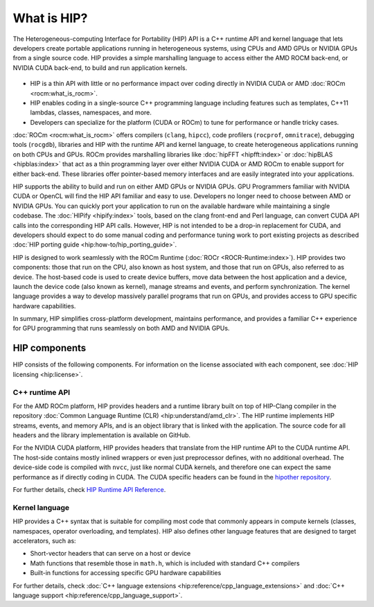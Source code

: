 .. meta::
  :description: This chapter provides an introduction to the HIP API.
  :keywords: AMD, ROCm, HIP, CUDA, C++ language extensions

.. _intro-to-hip:

*******************************************************************************
What is HIP?
*******************************************************************************

The Heterogeneous-computing Interface for Portability (HIP) API is a C++ runtime API
and kernel language that lets developers create portable applications running in heterogeneous systems,
using CPUs and AMD GPUs or NVIDIA GPUs from a single source code. HIP provides a simple
marshalling language to access either the AMD ROCM back-end, or NVIDIA CUDA back-end,
to build and run application kernels. 

.. figure:: data/what_is_hip/hip.svg
    :alt: HIP in an application.
    :align: center

* HIP is a thin API with little or no performance impact over coding directly
  in NVIDIA CUDA or AMD :doc:`ROCm <rocm:what_is_rocm>`.
* HIP enables coding in a single-source C++ programming language including
  features such as templates, C++11 lambdas, classes, namespaces, and more.
* Developers can specialize for the platform (CUDA or ROCm) to tune for
  performance or handle tricky cases.

:doc:`ROCm <rocm:what_is_rocm>` offers compilers (``clang``, ``hipcc``), code
profilers (``rocprof``, ``omnitrace``), debugging tools (``rocgdb``), libraries
and HIP with the runtime API and kernel language, to create heterogeneous applications
running on both CPUs and GPUs. ROCm provides marshalling libraries like
:doc:`hipFFT <hipfft:index>` or :doc:`hipBLAS <hipblas:index>` that act as a
thin programming layer over either NVIDIA CUDA or AMD ROCm to enable support for
either back-end. These libraries offer pointer-based memory interfaces and are
easily integrated into your applications.

HIP supports the ability to build and run on either AMD GPUs or NVIDIA GPUs.
GPU Programmers familiar with NVIDIA CUDA or OpenCL will find the HIP API
familiar and easy to use. Developers no longer need to choose between AMD or NVIDIA GPUs.
You can quickly port your application to run on the available hardware while
maintaining a single codebase. The :doc:`HIPify <hipify:index>` tools, based
on the clang front-end and Perl language, can convert CUDA API calls into the
corresponding HIP API calls. However, HIP is not intended to be a drop-in replacement
for CUDA, and developers should expect to do some manual coding and
performance tuning work to port existing projects as described 
:doc:`HIP porting guide <hip:how-to/hip_porting_guide>`.

HIP is designed to work seamlessly with the ROCm Runtime
(:doc:`ROCr <ROCR-Runtime:index>`). HIP provides two components: those that run
on the CPU, also known as host system, and those that run on GPUs, also referred
to as device. The host-based code is used to create device buffers, move data
between the host application and a device, launch the device code (also known
as kernel), manage streams and events, and perform synchronization.
The kernel language provides a way to develop massively parallel programs that
run on GPUs, and provides access to GPU specific hardware capabilities.

In summary, HIP simplifies cross-platform development, maintains performance,
and provides a familiar C++ experience for GPU programming that runs seamlessly
on both AMD and NVIDIA GPUs.

HIP components
===============================================

HIP consists of the following components. For information on the license
associated with each component, see :doc:`HIP licensing <hip:license>`.

C++ runtime API
-----------------------------------------------

For the AMD ROCm platform, HIP provides headers and a runtime library built on
top of HIP-Clang compiler in the repository
:doc:`Common Language Runtime (CLR) <hip:understand/amd_clr>`. The HIP runtime
implements HIP streams, events, and memory APIs, and is an object library that
is linked with the application. The source code for all headers and the library
implementation is available on GitHub.

For the NVIDIA CUDA platform, HIP provides headers that translate from the
HIP runtime API to the CUDA runtime API. The host-side contains mostly inlined
wrappers or even just preprocessor defines, with no additional overhead.
The device-side code is compiled with ``nvcc``, just like normal CUDA kernels,
and therefore one can expect the same performance as if directly coding in CUDA.
The CUDA specific headers can be found in the `hipother repository <https://github.com/ROCm/hipother>`_.

For further details, check `HIP Runtime API Reference <doxygen/html/index.html>`_.

Kernel language
-----------------------------------------------

HIP provides a C++ syntax that is suitable for compiling most code that commonly appears in
compute kernels (classes, namespaces, operator overloading, and templates). HIP also defines other
language features that are designed to target accelerators, such as:

* Short-vector headers that can serve on a host or device
* Math functions that resemble those in ``math.h``, which is included with standard C++ compilers
* Built-in functions for accessing specific GPU hardware capabilities

For further details, check :doc:`C++ language extensions <hip:reference/cpp_language_extensions>`
and :doc:`C++ language support <hip:reference/cpp_language_support>`.
